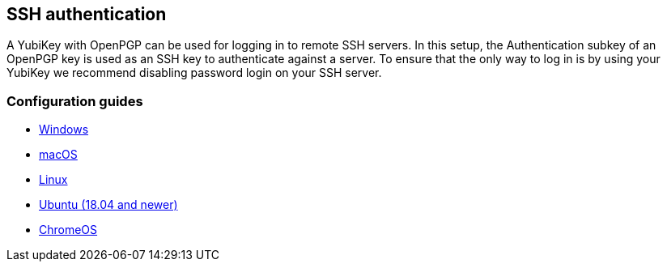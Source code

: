 == SSH authentication
A YubiKey with OpenPGP can be used for logging in to remote SSH servers. In
this setup, the Authentication subkey of an OpenPGP key is used as an SSH key
to authenticate against a server. To ensure that the only way to log in is by
using your YubiKey we recommend disabling password login on your SSH server.

=== Configuration guides

 - link:Windows.html[Windows]
 - https://florin.myip.org/blog/easy-multifactor-authentication-ssh-using-yubikey-neo-tokens[macOS]
 - https://www.esev.com/blog/post/2015-01-pgp-ssh-key-on-yubikey-neo[Linux]
 - https://gist.github.com/artizirk/d09ce3570021b0f65469cb450bee5e29[Ubuntu (18.04 and newer)]
 - https://chromium.googlesource.com/apps/libapps/+/HEAD/nassh/doc/hardware-keys.md[ChromeOS]
